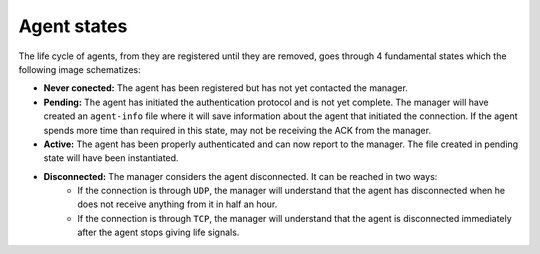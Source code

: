 .. _agent-states:

Agent states
=============

The life cycle of agents, from they are registered until they are removed, goes through 4 fundamental states which the following image schematizes:

.. thumbnail:: ../../images/manual/managing-agents/agent-status.png
    :title: Agent life cycle
    :align: center
    :width: 100%


- **Never conected:** The agent has been registered but has not yet contacted the manager.
- **Pending:** The agent has initiated the authentication protocol and is not yet complete. The manager will have created an ``agent-info`` file where it will save information about the agent that initiated the connection. If the agent spends more time than required in this state, may not be receiving the ACK from the manager.
- **Active:** The agent has been properly authenticated and can now report to the manager. The file created in pending state will have been instantiated.
- **Disconnected:** The manager considers the agent disconnected. It can be reached in two ways:
    - If the connection is through ``UDP``, the manager will understand that the agent has disconnected when he does not receive anything from it in half an hour.
    - If the connection is through ``TCP``, the manager will understand that the agent is disconnected immediately after the agent stops giving life signals.
